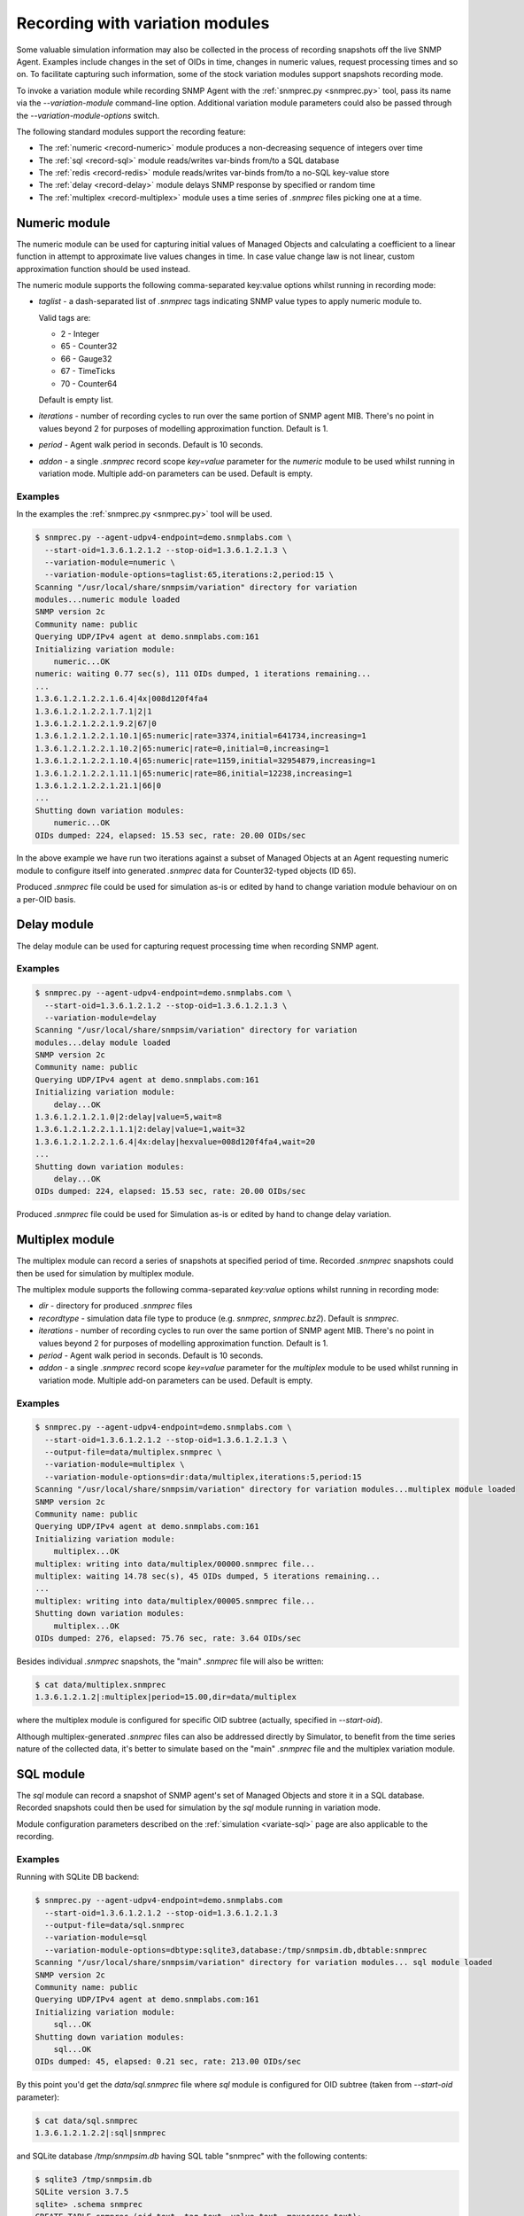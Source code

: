 
.. _recording-with-variation-modules:

Recording with variation modules
================================

Some valuable simulation information may also be collected in the process
of recording snapshots off the live SNMP Agent. Examples include changes in
the set of OIDs in time, changes in numeric values, request processing times
and so on. To facilitate capturing such information, some of the stock
variation modules support snapshots recording mode.

To invoke a variation module while recording SNMP Agent with
the :ref:`snmprec.py <snmprec.py>` tool, pass its name via the *--variation-module*
command-line option. Additional variation module parameters could also be passed
through the *--variation-module-options* switch.

The following standard modules support the recording feature:

* The :ref:`numeric <record-numeric>` module produces a non-decreasing
  sequence of integers over time
* The :ref:`sql <record-sql>` module reads/writes var-binds from/to a SQL database
* The :ref:`redis <record-redis>` module reads/writes var-binds from/to a no-SQL
  key-value store
* The :ref:`delay <record-delay>` module delays SNMP response by specified
  or random time
* The :ref:`multiplex <record-multiplex>` module uses a time series of *.snmprec*
  files picking one at a time.

.. _record-numeric:

Numeric module
--------------

The numeric module can be used for capturing initial values of
Managed Objects and calculating a coefficient to a linear function
in attempt to approximate live values changes in time. In case value
change law is not linear, custom approximation function should be used
instead.

The numeric module supports the following comma-separated key:value
options whilst running in recording mode:

* *taglist* - a dash-separated list of *.snmprec* tags indicating SNMP
  value types to apply numeric module to.

  Valid tags are:

  - 2 - Integer
  - 65 - Counter32
  - 66 - Gauge32
  - 67 - TimeTicks
  - 70 - Counter64

  Default is empty list.

* *iterations* - number of recording cycles to run over the same
  portion of SNMP agent MIB. There's no point in values
  beyond 2 for purposes of modelling approximation function.
  Default is 1.
* *period* - Agent walk period in seconds. Default is 10 seconds.
* *addon* - a single *.snmprec* record scope *key=value* parameter for the
  *numeric* module to be used whilst running in variation mode.
  Multiple add-on parameters can be used. Default is empty.

Examples
++++++++

In the examples the :ref:`snmprec.py <snmprec.py>` tool will be used.

.. code-block:: bash

    $ snmprec.py --agent-udpv4-endpoint=demo.snmplabs.com \
      --start-oid=1.3.6.1.2.1.2 --stop-oid=1.3.6.1.2.1.3 \
      --variation-module=numeric \
      --variation-module-options=taglist:65,iterations:2,period:15 \
    Scanning "/usr/local/share/snmpsim/variation" directory for variation
    modules...numeric module loaded
    SNMP version 2c
    Community name: public
    Querying UDP/IPv4 agent at demo.snmplabs.com:161
    Initializing variation module:
        numeric...OK
    numeric: waiting 0.77 sec(s), 111 OIDs dumped, 1 iterations remaining...
    ...
    1.3.6.1.2.1.2.2.1.6.4|4x|008d120f4fa4
    1.3.6.1.2.1.2.2.1.7.1|2|1
    1.3.6.1.2.1.2.2.1.9.2|67|0
    1.3.6.1.2.1.2.2.1.10.1|65:numeric|rate=3374,initial=641734,increasing=1
    1.3.6.1.2.1.2.2.1.10.2|65:numeric|rate=0,initial=0,increasing=1
    1.3.6.1.2.1.2.2.1.10.4|65:numeric|rate=1159,initial=32954879,increasing=1
    1.3.6.1.2.1.2.2.1.11.1|65:numeric|rate=86,initial=12238,increasing=1
    1.3.6.1.2.1.2.2.1.21.1|66|0
    ...
    Shutting down variation modules:
        numeric...OK
    OIDs dumped: 224, elapsed: 15.53 sec, rate: 20.00 OIDs/sec

In the above example we have run two iterations against a subset of
Managed Objects at an Agent requesting numeric module to configure
itself into generated *.snmprec* data for Counter32-typed objects (ID 65).

Produced *.snmprec* file could be used for simulation as-is or edited
by hand to change variation module behaviour on on a per-OID basis.

.. _record-delay:

Delay module
------------

The delay module can be used for capturing request processing time
when recording SNMP agent.

Examples
++++++++

.. code-block:: bash

    $ snmprec.py --agent-udpv4-endpoint=demo.snmplabs.com \
      --start-oid=1.3.6.1.2.1.2 --stop-oid=1.3.6.1.2.1.3 \
      --variation-module=delay
    Scanning "/usr/local/share/snmpsim/variation" directory for variation
    modules...delay module loaded
    SNMP version 2c
    Community name: public
    Querying UDP/IPv4 agent at demo.snmplabs.com:161
    Initializing variation module:
        delay...OK
    1.3.6.1.2.1.2.1.0|2:delay|value=5,wait=8
    1.3.6.1.2.1.2.2.1.1.1|2:delay|value=1,wait=32
    1.3.6.1.2.1.2.2.1.6.4|4x:delay|hexvalue=008d120f4fa4,wait=20
    ...
    Shutting down variation modules:
        delay...OK
    OIDs dumped: 224, elapsed: 15.53 sec, rate: 20.00 OIDs/sec

Produced *.snmprec* file could be used for Simulation as-is or edited
by hand to change delay variation.

.. _record-multiplex:

Multiplex module
----------------

The multiplex module can record a series of snapshots at specified period
of time. Recorded *.snmprec* snapshots could then be used for simulation
by multiplex module.

The multiplex module supports the following comma-separated *key:value*
options whilst running in recording mode:

* *dir* - directory for produced *.snmprec* files
* *recordtype* - simulation data file type to produce (e.g. *snmprec*,
  *snmprec.bz2*). Default is *snmprec*.
* *iterations* - number of recording cycles to run over the same
  portion of SNMP agent MIB. There's no point in values
  beyond 2 for purposes of modelling approximation function.
  Default is 1.
* *period* - Agent walk period in seconds. Default is 10 seconds.
* *addon* - a single *.snmprec* record scope *key=value* parameter for the
  *multiplex* module to be used whilst running in variation mode.
  Multiple add-on parameters can be used. Default is empty.

Examples
++++++++

.. code-block:: bash

    $ snmprec.py --agent-udpv4-endpoint=demo.snmplabs.com \
      --start-oid=1.3.6.1.2.1.2 --stop-oid=1.3.6.1.2.1.3 \
      --output-file=data/multiplex.snmprec \
      --variation-module=multiplex \
      --variation-module-options=dir:data/multiplex,iterations:5,period:15
    Scanning "/usr/local/share/snmpsim/variation" directory for variation modules...multiplex module loaded
    SNMP version 2c
    Community name: public
    Querying UDP/IPv4 agent at demo.snmplabs.com:161
    Initializing variation module:
        multiplex...OK
    multiplex: writing into data/multiplex/00000.snmprec file...
    multiplex: waiting 14.78 sec(s), 45 OIDs dumped, 5 iterations remaining...
    ...
    multiplex: writing into data/multiplex/00005.snmprec file...
    Shutting down variation modules:
        multiplex...OK
    OIDs dumped: 276, elapsed: 75.76 sec, rate: 3.64 OIDs/sec

Besides individual *.snmprec* snapshots, the "main" *.snmprec* file
will also be written:

.. code-block:: bash

    $ cat data/multiplex.snmprec
    1.3.6.1.2.1.2|:multiplex|period=15.00,dir=data/multiplex

where the multiplex module is configured for specific OID subtree (actually,
specified in *--start-oid*).

Although multiplex-generated *.snmprec* files can also be addressed directly
by Simulator, to benefit from the time series nature of the collected data,
it's better to simulate based on the "main" *.snmprec* file and the multiplex
variation module.

.. _record-sql:

SQL module
----------

The *sql* module can record a snapshot of SNMP agent's set of Managed Objects
and store it in a SQL database. Recorded snapshots could then be used
for simulation by the *sql* module running in variation mode.

Module configuration parameters described on the :ref:`simulation <variate-sql>`
page are also applicable to the recording.

Examples
++++++++

Running with SQLite DB backend:

.. code-block:: bash

    $ snmprec.py --agent-udpv4-endpoint=demo.snmplabs.com
      --start-oid=1.3.6.1.2.1.2 --stop-oid=1.3.6.1.2.1.3
      --output-file=data/sql.snmprec
      --variation-module=sql
      --variation-module-options=dbtype:sqlite3,database:/tmp/snmpsim.db,dbtable:snmprec
    Scanning "/usr/local/share/snmpsim/variation" directory for variation modules... sql module loaded
    SNMP version 2c
    Community name: public
    Querying UDP/IPv4 agent at demo.snmplabs.com:161
    Initializing variation module:
        sql...OK
    Shutting down variation modules:
        sql...OK
    OIDs dumped: 45, elapsed: 0.21 sec, rate: 213.00 OIDs/sec

By this point you'd get the *data/sql.snmprec* file where *sql* module
is configured for OID subtree (taken from *--start-oid* parameter):

.. code-block:: bash

    $ cat data/sql.snmprec
    1.3.6.1.2.1.2.2|:sql|snmprec

and SQLite database */tmp/snmpsim.db* having SQL table "snmprec" with the
following contents:

.. code-block:: bash

    $ sqlite3 /tmp/snmpsim.db
    SQLite version 3.7.5
    sqlite> .schema snmprec
    CREATE TABLE snmprec (oid text, tag text, value text, maxaccess text);
    sqlite> select * from snmprec limit 1;
             1.         3.         6.         1.         2.         1.
    2.         2.         1.         1.         1|2|1|read-write

.. note::

    The OID is formatted in a way that each sub-oid is left-padded with
    up to 8 spaces (must be 10 chars in total) to make the ordering work
    properly with standard SQL sorting.

The following :ref:`snmprec.py <snmprec.py>` call push snapshots into
MySQL database using native MySQL's Connector/Python driver:

.. code-block:: bash

    $ snmprec.py --agent-udpv4-endpoint=demo.snmplabs.com \
      --output-file=data/sql.snmprec \
      --variation-module=sql \
      --variation-module-options=dbtype:mysql.connector,host:127.0.0.1, \
    port:3306,user:snmpsim,password:snmpsim,database:snmpsim

The above code assumes that you have the
`MySQL Connector/Python driver <http://dev.mysql.com/doc/refman/5.5/en/connector-python.html>`_
installed on the recording machine and a MySQL server running at
127.0.0.1 with MySQL user/password snmpsim/snmpsim having sufficient permissions
for creating new tables.

Another variation of MySQL server installation setup on a UNIX system employs
UNIX domain socket for client-server communication. In that case the following
command-line for :ref:`snmprec.py <snmprec.py>` might work:

.. code-block:: bash

    $ snmprec.py --agent-udpv4-endpoint=demo.snmplabs.com \
      --output-file=data/sql.snmprec \
      --variation-module=sql
      --variation-module-options=dbtype:mysql.connector,unix_socket: \
      /var/run/mysql/mysql.sock,user:snmpsim,password:snmpsim,database:snmpsim

Alternatively, the `MySQL for Python <https://sourceforge.net/projects/mysql-python/>`_
package could be used for SNMP Simulator's MySQL connection:

.. code-block:: bash

    $ snmprec.py --agent-udpv4-endpoint=demo.snmplabs.com \
      --output-file=data/sql.snmprec \
      --variation-module=sql \
      --variation-module-options=dbtype:MySQLdb,host:127.0.0.1,port:3306, \
    user:snmpsim,passwd:snmpsim,db:snmpsim

Similar call but with the `PostgreSQL <http://www.postgresql.org/>`_ DB
as a backend data store:

.. code-block:: bash

    $ snmprec.py --agent-udpv4-endpoint=demo.snmplabs.com \
      --output-file=data/sql.snmprec \
      --variation-module=sql \
      --variation-module-options=dbtype:psycopg2,database:snmpsim,user:snmpsim, \
    password:snmpsim,dbtable:snmprec

With the example above, the assumption is that you have the
`Psycopg <http://initd.org/psycopg/>`_  module installed, PostgreSQL
server running locally (accessed through default UNIX domain socket),
DB user/password are snmpsim/snmpsim and this user has
sufficient permissions to create new database tables (snmprec table will
be created).

When *sql* variation module is invoked in :ref:`simulaiton <variate-sql>`
context, it can read, create and modify individual rows in the SQL database
we just created. You could also modify the contents of such SQL tables,
create SQL triggers to react to certain changes elsewhere.

.. _record-redis:

Redis module
------------

The *redis* module can record one or more snapshots of SNMP agent's set of
Managed Objects and store it in `Redis key-value store <http://redis.io>`_.
Recorded snapshots could then be replayed by *redis* module running
in :ref:`variation mode <variate-redis>`.

Redis database schema and module configuration parameters explained
on the :ref:`variation <variate-redis>` page is also applicable to
the recording mode.

The *redis* module supports the following comma-separated *key:value*
options whilst running in recording mode:

* *host* - Redis hostname or IP address.
* *port* - Redis TCP port the server is listening on.
* *unix_socket* - UNIX domain socket Redis server is listening on.
* *db* - Redis database number.
* *password* - Redis database admission password.
* *key-spaces-id* - key spaces ID to use for recording a single or a
  series of snapshots
* *iterations* - number of recording cycles to run over the same
  portion of SNMP agent MIB. There's no point in values
  beyond 2 for purposes of modelling approximation function.
  Default is 1.
* *period* - Agent walk period in seconds. Default is 10 seconds.
* *evalsha* - Redis server side `Lua script <http://redis.io/commands#scripting>`_
  to use for storing oid-value pairs in Redis. If this option is not given,
  bare Redis SET commands will be used instead.

Examples
++++++++

Make the *redis* module for recording five snapshots of a demo
SNMP Agent:

.. code-block:: bash

    $ snmprec.py --agent-udpv4-endpoint=demo.snmplabs.com \
      --start-oid=1.3.6.1.2.1.2 --stop-oid=1.3.6.1.2.1.3 \
      --output-file=data/redis.snmprec \
      --variation-module=redis \
      --variation-module-options=host:127.0.0.1,port:6379,db:0,key-spaces-id:1111, \
      iterations:5,period:30
    Scanning "variation" directory for variation modules...
    Variation module "redis" loaded
    SNMP version 2c, Community name: public
    Querying UDP/IPv4 agent at 195.218.195.228:161
    Initializing variation module...
    redis: using key-spaces-id 1111
    Variation module "redis" initialization OK
    Sending initial GETNEXT request....
    redis: done with key-space 0000001116
    redis: 4 iterations remaining
    85 OIDs dumped, waiting 30.00 sec(s)...
    redis: done with key-space 0000001115
    redis: 3 iterations remaining
    171 OIDs dumped, waiting 30.00 sec(s)...
    redis: done with key-space 0000001114
    redis: 2 iterations remaining
    257 OIDs dumped, waiting 30.00 sec(s)...
    redis: done with key-space 0000001113
    redis: 1 iterations remaining
    343 OIDs dumped, waiting 30.00 sec(s)...
    redis: done with key-space 0000001112
    redis: 0 iterations remaining
    Shutting down variation module redis...
    Variation module redis shutdown OK
    OIDs dumped: 603, elapsed: 329.22 sec, rate: 0.00 OIDs/sec

By this point you'd get the *data/redis.snmprec* file where *redis* module
is configured for OID subtree (taken from the *--start-oid* parameter):

.. code-block:: bash

    $ cat data/redis.snmprec
    1.3.6|:redis|period=30.00,key-spaces-id=1111

When *redis* variation module is invoked in the :ref:`variation context <variate-redis>`,
it can read, create and modify individual OID-value pairs in Redis database we've just
created.
